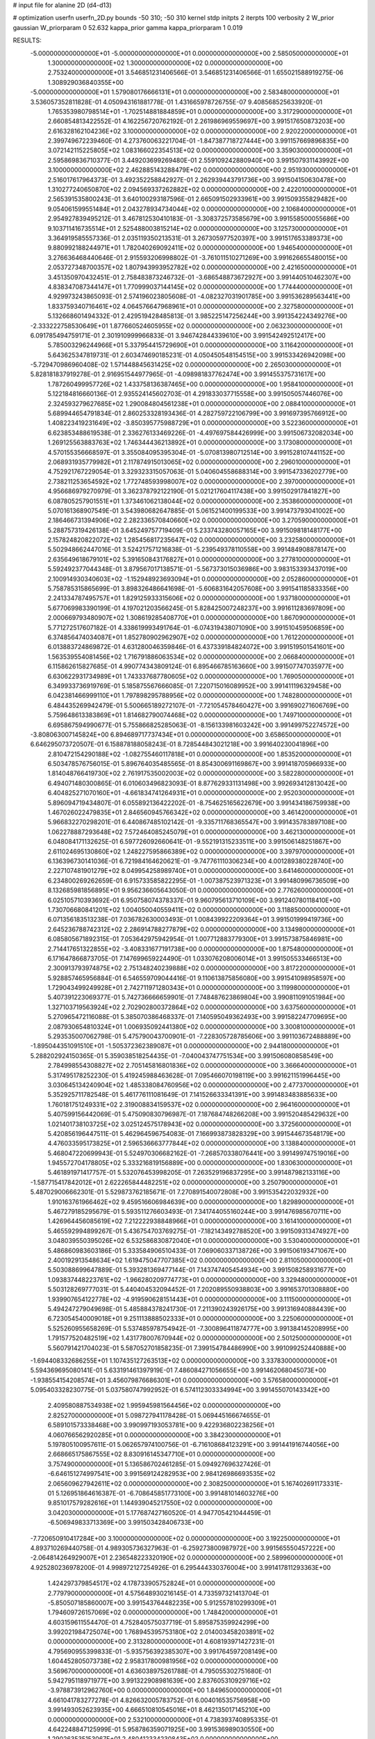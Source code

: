 # input file for alanine 2D (d4-d13)

# optimization
userfn       userfn_2D.py
bounds       -50 310; -50 310
kernel       stdp
initpts      2
iterpts      100
verbosity    2
W_prior      gaussian
W_priorparam 0 52.632
kappa_prior  gamma
kappa_priorparam 1 0.019

RESULTS:
 -5.000000000000000E+01 -5.000000000000000E+01  0.000000000000000E+00       2.585050000000000E+01
  1.300000000000000E+02  1.300000000000000E+02  0.000000000000000E+00       2.753240000000000E+01       3.546851231406566E-01  3.546851231406566E-01       1.655021588919275E-06  1.308929036840355E+00
 -5.000000000000000E+01  1.579080176666131E+01  0.000000000000000E+00       2.583480000000000E+01       3.536057352811828E-01  4.050943161881778E-01       1.431665978726755E-07  9.408568525633920E-01
  1.765353980798514E+01 -1.702514881884859E+01  0.000000000000000E+00       3.317290000000000E+01       2.660854813422552E-01  4.162256720762192E-01       2.261986969559697E+00  3.991517650873203E+00
  2.616328162104236E+02  3.100000000000000E+02  0.000000000000000E+00       2.920220000000000E+01       2.399749672239460E-01  4.273760063221704E-01      -1.847387718727444E+00  3.991157669896835E+00
  3.072142115225805E+02  1.083166022354513E+02  0.000000000000000E+00       3.359030000000000E+01       2.595869836710377E-01  3.449203699269480E-01       2.559109242880940E+00  3.991507931143992E+00
  3.100000000000000E+02  2.462885143288479E+02  0.000000000000000E+00       2.951930000000000E+01       2.516017617964373E-01  3.492352258842927E-01       2.262939443791736E+00  3.991504150630478E+00
  1.310277240650870E+02  2.094569337262882E+02  0.000000000000000E+00       2.422010000000000E+01       2.565391535800243E-01  3.640100293187596E-01       2.665091502933961E+00  3.991509355829482E+00
  9.054061599551484E+01  2.043278934734044E+02  0.000000000000000E+00       2.106840000000000E+01       2.954927839495212E-01  3.467812530410183E-01      -3.308372573585679E+00  3.991558500055686E+00
  9.103711416735514E+01  2.525488003815214E+02  0.000000000000000E+00       3.125730000000000E+01       3.364919585557336E-01  2.035119350213531E-01       3.267305977520397E+00  3.991517653389373E+00
  9.880992188244971E+01  1.782040269092411E+02  0.000000000000000E+00       1.946540000000000E+01       3.276636468440646E-01  2.915593206998802E-01      -3.761011510271269E+00  3.991626655480015E+00
  2.053727348700357E+02  1.807943993952782E+02  0.000000000000000E+00       2.421650000000000E+01       3.451350970432451E-01  2.758483873246732E-01      -3.686548873672927E+00  3.991440510462307E+00
  4.838347087344147E+01  1.770999037144145E+02  0.000000000000000E+00       1.774440000000000E+01       4.929973243865093E-01  2.574196023805608E-01      -4.082327031901785E+00  3.991536289563441E+00
  1.833759340716461E+02  4.064576647968961E+01  0.000000000000000E+00       2.327580000000000E+01       5.132668601494332E-01  2.429519428485813E-01       3.985225147256244E+00  3.991354224349276E+00
 -2.333222758530649E+01  1.877660524605955E+02  0.000000000000000E+00       2.063230000000000E+01       6.091785494759171E-01  2.301910999966833E-01       3.946742844339610E+00  3.991542492512417E+00
  5.785003296244966E+01  5.337954415729690E+01  0.000000000000000E+00       3.116420000000000E+01       5.643625347819731E-01  2.603474690185231E-01       4.050450548154515E+00  3.991533426942098E+00
 -5.729470986960408E-02  1.571448845631425E+02  0.000000000000000E+00       2.265030000000000E+01       5.828181837919278E-01  2.916951544977965E-01      -4.098981837762474E+00  3.991455375731617E+00
  1.787260499957726E+02  1.433758136387465E+00  0.000000000000000E+00       1.958410000000000E+01       5.122184816660136E-01  2.935524145602703E-01       4.291833037715558E+00  3.991505057446076E+00
  2.324593279627685E+02  1.290084804561238E+01  0.000000000000000E+00       2.088410000000000E+01       5.689944654791834E-01  2.860253328193436E-01       4.282759722106799E+00  3.991697395766912E+00
  1.408223419231649E+02 -3.850395775988729E+01  0.000000000000000E+00       3.522360000000000E+01       6.623853488619538E-01  2.336276133469226E-01      -4.497697584426999E+00  3.991506732082034E+00
  1.269125563883763E+02  1.746344436213892E+01  0.000000000000000E+00       3.173080000000000E+01       4.570155356668597E-01  3.355084095395304E-01      -5.070813980712514E+00  3.991528107441152E+00
  2.068931935779982E+01  2.117874915013065E+02  0.000000000000000E+00       2.296010000000000E+01       4.752921767229054E-01  3.329323315057063E-01       5.040604558688314E+00  3.991547336202779E+00
  2.738211253654592E+02  1.772748593998007E+02  0.000000000000000E+00       2.397000000000000E+01       4.956686979270979E-01  3.362378792122190E-01       5.021217604117438E+00  3.991502917841827E+00
  6.087805257901551E+01  1.373461062138044E+02  0.000000000000000E+00       2.353860000000000E+01       5.070161368907549E-01  3.543980682647885E-01       5.061521400199533E+00  3.991473793041002E+00
  2.186466731394906E+02  2.282336570840660E+02  0.000000000000000E+00       3.270590000000000E+01       5.288757319426138E-01  3.645249757719409E-01       5.233743280057165E+00  3.991509818148177E+00
  2.157824820822072E+02  1.285456817235647E+02  0.000000000000000E+00       3.232580000000000E+01       5.502948662447016E-01  3.524217571216838E-01      -5.239549378110558E+00  3.991484908878147E+00
  2.635649618679101E+02  5.391650843176827E+01  0.000000000000000E+00       3.277810000000000E+01       5.592492377044348E-01  3.879567017138571E-01      -5.567373015036986E+00  3.983153393437019E+00
  2.100914930340603E+02 -1.152948923693094E+01  0.000000000000000E+00       2.052860000000000E+01       5.758785315865699E-01  3.898326486641698E-01      -5.606831642057608E+00  3.991541185833356E+00
  2.241334787495757E+01  1.829125933315606E+02  0.000000000000000E+00       1.937180000000000E+01       5.677069983390199E-01  4.197021203566245E-01       5.828425007248237E+00  3.991611283697809E+00
  2.000669793480907E+02  1.308619285408770E+01  0.000000000000000E+00       1.867090000000000E+01       5.771272517607182E-01  4.338619993491764E-01      -6.074319438071090E+00  3.991510459506859E+00
  6.374856474034087E+01  1.852780902962907E+02  0.000000000000000E+00       1.761220000000000E+01       6.013883724869872E-01  4.631280046359846E-01       6.437339184824072E+00  3.991519501541601E+00
  1.563539554081456E+02  1.716791886063534E+02  0.000000000000000E+00       2.066840000000000E+01       6.115862615827685E-01  4.990774343809124E-01       6.895466785163660E+00  3.991507747035977E+00
  6.630622931734989E+01  1.743337687780605E+02  0.000000000000000E+00       1.769050000000000E+01       6.349933736919769E-01  5.185875567666085E-01       7.220715016089952E+00  3.991411196329458E+00
  6.042381466999110E+01  1.797898295788956E+02  0.000000000000000E+00       1.748280000000000E+01       6.484435269942479E-01  5.500665189272107E-01      -7.721054578460427E+00  3.991690271606769E+00
  5.759648613383869E+01  1.814682790074468E+02  0.000000000000000E+00       1.749710000000000E+01       6.695867594990677E-01  5.755866825285063E-01      -8.156133981603242E+00  3.991499752274572E+00
 -3.808063007145824E+00  6.894689717737434E+01  0.000000000000000E+00       3.658650000000000E+01       6.646295073720507E-01  6.158878188058243E-01       8.728544843021218E+00  3.991640230041896E+00
  2.810472154290188E+02 -1.082755460117818E+01  0.000000000000000E+00       1.853520000000000E+01       6.503478576756015E-01  5.896764035485565E-01       8.854300691169867E+00  3.991418705966933E+00
  1.814048766419730E+02  2.761917535002003E+02  0.000000000000000E+00       3.582280000000000E+01       6.494071480300865E-01  6.010603496823093E-01       8.877629331131498E+00  3.992693412813042E+00
  6.404825271070160E+01 -4.661834741264931E+01  0.000000000000000E+00       2.952030000000000E+01       5.896094719434807E-01  6.055892136422202E-01      -8.754625165622679E+00  3.991434186759938E+00
  1.467026022479835E+01  2.846560945766342E+02  0.000000000000000E+00       3.461420000000000E+01       5.966832270298201E-01  6.440867485102142E-01      -9.335711768365547E+00  3.991435783897108E+00
  1.062278887293648E+02  7.572464085245079E+01  0.000000000000000E+00       3.462130000000000E+01       6.048084171132625E-01  6.597726092660641E-01      -9.552191315233511E+00  3.991506148251867E+00
  2.611024695130860E+02  1.248227595866389E+02  0.000000000000000E+00       3.397970000000000E+01       6.136396730141036E-01  6.721984164620621E-01      -9.747761110306234E+00  4.001289380228740E+00
  2.227107481901279E+02  8.049954258989740E+01  0.000000000000000E+00       3.641460000000000E+01       6.234800269262659E-01  6.915733585822295E-01      -1.007387523971323E+01  3.991480996736509E+00
  8.132685981856895E+01  9.956236605643050E-01  0.000000000000000E+00       2.776260000000000E+01       6.025105710393692E-01  6.950758074378337E-01       9.960795613710109E+00  3.991240780118410E+00
  1.730706680841201E+02  1.004050040559411E+02  0.000000000000000E+00       3.118850000000000E+01       6.071356183513238E-01  7.036782630003493E-01       1.008439922209364E+01  3.991501999419736E+00
  2.645236788742312E+02  2.286914788277879E+02  0.000000000000000E+00       3.134980000000000E+01       6.085805671892315E-01  7.053642975942954E-01       1.007712883779300E+01  3.991573875846981E+00
  2.714417651322855E+02 -3.408331677191738E+00  0.000000000000000E+00       1.875480000000000E+01       6.171647866873705E-01  7.147699659224490E-01       1.033076208006014E+01  3.991505533466513E+00
  2.300913793974875E+02  2.751348240239888E+02  0.000000000000000E+00       3.817220000000000E+01       5.928857465956884E-01  6.546559709044416E-01       9.110613875856080E+00  3.991541098958597E+00
  1.729043499249928E+01  2.742711971280343E+01  0.000000000000000E+00       3.119980000000000E+01       5.407391223069377E-01  5.742736666659901E-01       7.748487623869804E+00  3.990811091051984E+00
  1.327103719563924E+02  2.702902800372864E+02  0.000000000000000E+00       3.637560000000000E+01       5.270965472116088E-01  5.385070386468337E-01       7.140595049362493E+00  3.991582247709695E+00
  2.087930654810324E+01  1.006935092441380E+02  0.000000000000000E+00       3.300810000000000E+01       5.293535007062798E-01  5.475790043700901E-01      -7.228305728785606E+00  3.991103672488889E+00
 -1.895044351091510E+01 -1.505372362389087E+01  0.000000000000000E+00       2.944180000000000E+01       5.288202924150365E-01  5.359038518254435E-01      -7.040043747751534E+00  3.991506080858549E+00
  2.784998554308827E+02  2.705145816801836E+02  0.000000000000000E+00       3.366640000000000E+01       5.317495178252230E-01  5.419245988463628E-01       7.095466070198119E+00  3.991621151996445E+00
  3.030645134240904E+02  1.485338084760956E+02  0.000000000000000E+00       2.477370000000000E+01       5.352925711782548E-01  5.461776111081649E-01       7.141526633341391E+00  3.991483483885633E+00
  1.760181751249331E+02  2.319008834159537E+02  0.000000000000000E+00       2.964160000000000E+01       5.407599156442069E-01  5.475090830796987E-01       7.187684748266208E+00  3.991520485429632E+00
  1.021401738103725E+02  3.025124575178943E+02  0.000000000000000E+00       3.372560000000000E+01       5.420856196447511E-01  5.462964596754083E-01       7.166993873828329E+00  3.991544673548179E+00
  4.476033595173825E+01  2.596536663777844E+02  0.000000000000000E+00       3.138840000000000E+01       5.468047220699943E-01  5.524970306682162E-01      -7.268570338076441E+00  3.991499747519016E+00
  1.945572704178805E+02  5.333216819156889E+00  0.000000000000000E+00       1.830630000000000E+01       5.461891971417757E-01  5.532076453998205E-01       7.263529196837295E+00  3.991487982133116E+00
 -1.587715417842012E+01  2.622265844482251E+02  0.000000000000000E+00       3.250790000000000E+01       5.487029006662301E-01  5.529873762185671E-01       7.270891540072808E+00  3.991535422032932E+00
  1.910163761966462E+02  9.459516606984639E+00  0.000000000000000E+00       1.829890000000000E+01       5.467279185295679E-01  5.593511276603493E-01       7.341744055160244E+00  3.991476985670711E+00
  1.426964456085619E+02  7.212222938848966E+01  0.000000000000000E+00       3.161410000000000E+01       5.465592994899267E-01  5.436754703769275E-01      -7.182143492788520E+00  3.991509313474927E+00
  3.048039550395026E+02  6.532586830872040E+01  0.000000000000000E+00       3.530400000000000E+01       5.486860983603186E-01  5.333584906510433E-01       7.069060337138726E+00  3.991506193471067E+00
  2.400192913548634E+02  1.619475047707385E+02  0.000000000000000E+00       2.811050000000000E+01       5.503088699647889E-01  5.393281369477144E-01       7.143747405454934E+00  3.991508258931677E+00
  1.093837448223761E+02 -1.966280209774773E+01  0.000000000000000E+00       3.329480000000000E+01       5.503128269777031E-01  5.440404532094452E-01       7.202089550938803E+00  3.991653701308880E+00
  1.939907654122778E+02 -4.919590628151443E+01  0.000000000000000E+00       3.111500000000000E+01       5.494247279049698E-01  5.485884378241730E-01       7.211390243926175E+00  3.991316940884439E+00
  6.723054540009018E+01  9.251113888502333E+01  0.000000000000000E+00       3.225060000000000E+01       5.525260955658269E-01  5.537485978754942E-01      -7.300896411874777E+00  3.991384145208995E+00
  1.791577520482519E+02  1.431778007670944E+02  0.000000000000000E+00       2.501250000000000E+01       5.560791421704023E-01  5.587052701858235E-01       7.399154784486990E+00  3.991099252440888E+00
 -1.694408332686255E+01  1.107435127263513E+02  0.000000000000000E+00       3.337830000000000E+01       5.594369695080141E-01  5.633191461397919E-01       7.486084271056655E+00  3.991462068045073E+00
 -1.938554154208574E+01  3.456079876686301E+01  0.000000000000000E+00       3.576580000000000E+01       5.095403328230775E-01  5.037580747992952E-01       6.574112303334994E+00  3.991455070143342E+00
  2.409580887534938E+02  1.995945981564456E+02  0.000000000000000E+00       2.825270000000000E+01       5.098727941178428E-01  5.069445166674655E-01       6.589101573338468E+00  3.990997193053781E+00
  9.422936802238256E+01  4.060766562920285E+01  0.000000000000000E+00       3.384230000000000E+01       5.197805100957611E-01  5.062657974100756E-01      -6.716108684123291E+00  3.991441916744056E+00
  2.668665175867555E+02  8.830916145347710E+01  0.000000000000000E+00       3.757490000000000E+01       5.136586702461285E-01  5.094927696327426E-01      -6.646151274997541E+00  3.991569124282953E+00
  2.984126986693535E+02  2.065609627942611E+02  0.000000000000000E+00       2.308250000000000E+01       5.167402691173331E-01  5.126951864616387E-01      -6.708645851773100E+00  3.991481014603276E+00
  9.851017579282616E+01  1.144939045217550E+02  0.000000000000000E+00       3.042030000000000E+01       5.177687427160520E-01  4.947705421044459E-01      -6.506949833713369E+00  3.991503428406733E+00
 -7.720650910417284E+00  3.100000000000000E+02  0.000000000000000E+00       3.192250000000000E+01       4.893710269440758E-01  4.989305736327963E-01      -6.259273800987972E+00  3.991565550457222E+00
 -2.064814264929007E+01  2.236548223320190E+02  0.000000000000000E+00       2.589960000000000E+01       4.925280236978200E-01  4.998972127254926E-01       6.295444330376004E+00  3.991417811293363E+00
  1.424297379854517E+02  4.178733905752824E+01  0.000000000000000E+00       2.779790000000000E+01       4.575648930216145E-01  4.733597321413704E-01      -5.850507185860007E+00  3.991543764482235E+00
  5.912557810299309E+01  1.794609726157069E+02  0.000000000000000E+00       1.748420000000000E+01       4.603159611554470E-01  4.752840575037719E-01       5.895875359924299E+00  3.992021984725074E+00
  1.768945395753180E+02  2.014003458203891E+02  0.000000000000000E+00       2.313280000000000E+01       4.608193971427231E-01  4.795690955399833E-01      -5.935756392385307E+00  3.991764597208149E+00
  1.604452805073738E+02  2.958317800981956E+02  0.000000000000000E+00       3.569670000000000E+01       4.636038975261788E-01  4.795055302751680E-01       5.942795118971977E+00  3.991322908981639E+00
  2.837605310929716E+02 -3.978873912962760E+00  0.000000000000000E+00       1.849650000000000E+01       4.661041783277278E-01  4.826632005783752E-01       6.004016535756958E+00  3.991493052623935E+00
  4.666510810545016E+01  8.462135017145210E+00  0.000000000000000E+00       2.532100000000000E+01       4.738393740895335E-01  4.642248847125999E-01       5.958786359071925E+00  3.991536989030550E+00
  1.290263535153067E+01  2.480412334230843E+02  0.000000000000000E+00       3.119180000000000E+01       4.736892182276515E-01  4.686581280509473E-01      -6.000422951270605E+00  3.991524529078547E+00
  1.379134632448286E+02  1.040630136939968E+02  0.000000000000000E+00       3.169760000000000E+01       4.744929219407517E-01  4.709480128258269E-01       6.026935910824305E+00  3.991436557454091E+00
  3.327535909607806E+01 -4.641623508462173E+01  0.000000000000000E+00       3.257640000000000E+01       4.587538097374630E-01  4.490281833483855E-01       5.593905246148896E+00  3.991474028766631E+00
  2.456523381394670E+02  2.516737365721506E+02  0.000000000000000E+00       3.702790000000000E+01       4.604998256920291E-01  4.485908506080902E-01      -5.588954275699279E+00  3.991599395322078E+00
  7.168974235793341E+01  2.819980930274498E+02  0.000000000000000E+00       3.228990000000000E+01       4.587692709558504E-01  4.555157726333727E-01       5.646798175476428E+00  3.991478400287935E+00
 -3.185076213418789E+01  8.378514506003857E+01  0.000000000000000E+00       3.675370000000000E+01       4.548742457468731E-01  4.628069100817095E-01       5.683214745625978E+00  3.991469449512118E+00
  3.467492116868688E+01  7.165618749189748E+01  0.000000000000000E+00       3.306830000000000E+01       4.579797113428790E-01  4.616633653019693E-01       5.690576817646201E+00  3.992092923367268E+00
  2.393453032274040E+02  1.055280710769288E+02  0.000000000000000E+00       3.773480000000000E+01       4.598487235880813E-01  4.620583846638654E-01      -5.703227652058993E+00  3.991281152796926E+00
  1.265350055316602E+02  2.389473674338414E+02  0.000000000000000E+00       3.103670000000000E+01       4.606157073638440E-01  4.646508281878683E-01      -5.733596104064769E+00  3.991507575706263E+00
  2.013495794691657E+02  9.704897458066536E+01  0.000000000000000E+00       3.409730000000000E+01       4.623453634422658E-01  4.657057557775822E-01      -5.754619689443461E+00  3.993263187447972E+00
 -5.470093911857451E+00  8.792310631367021E+00  0.000000000000000E+00       3.518560000000000E+01       4.521078672480331E-01  4.363685408952963E-01       5.554412412394893E+00  3.991517184340006E+00
  6.428927160334310E+01  2.335277887205978E+02  0.000000000000000E+00       2.596350000000000E+01       4.525188271012137E-01  4.397777061247010E-01       5.593988812254358E+00  3.991507401849513E+00
 -4.699766422846827E+01  2.808158884504180E+02  0.000000000000000E+00       3.069640000000000E+01       4.544955302152730E-01  4.328609090523362E-01      -5.515011827590055E+00  3.991685245288504E+00
  1.763481491626108E+01  1.324786893293943E+02  0.000000000000000E+00       2.693700000000000E+01       4.561553963167592E-01  4.347782899047556E-01       5.553556854771934E+00  3.991499033206691E+00
  2.278850446337343E+02  4.513546651759202E+01  0.000000000000000E+00       2.908220000000000E+01       4.574250524059963E-01  4.367397512353168E-01      -5.587899901660773E+00  3.991504245968608E+00
  2.061556142544084E+02  2.542027207528249E+02  0.000000000000000E+00       3.608880000000000E+01       4.561252210038447E-01  4.371312650098962E-01      -5.558370950965374E+00  3.988965105996094E+00
  1.557986316882587E+02  2.543902143985185E+02  0.000000000000000E+00       3.413820000000000E+01       4.578106763664623E-01  4.382502644564802E-01       5.581426463728143E+00  3.991855455402787E+00
  2.846811714220275E+02  3.260907881046325E+01  0.000000000000000E+00       2.673270000000000E+01       4.582673357876991E-01  4.409642646063802E-01      -5.616280000538622E+00  3.991518477386174E+00
  5.395515226902054E+01 -1.893850019327721E+01  0.000000000000000E+00       2.620810000000000E+01       4.570680454276653E-01  4.409692478124960E-01       5.614775231015234E+00  3.991529498596443E+00
  2.324584956569645E+02 -4.461639477408244E+01  0.000000000000000E+00       3.005540000000000E+01       4.574094380749332E-01  4.436118647004614E-01       5.652540711704243E+00  3.991662797952098E+00